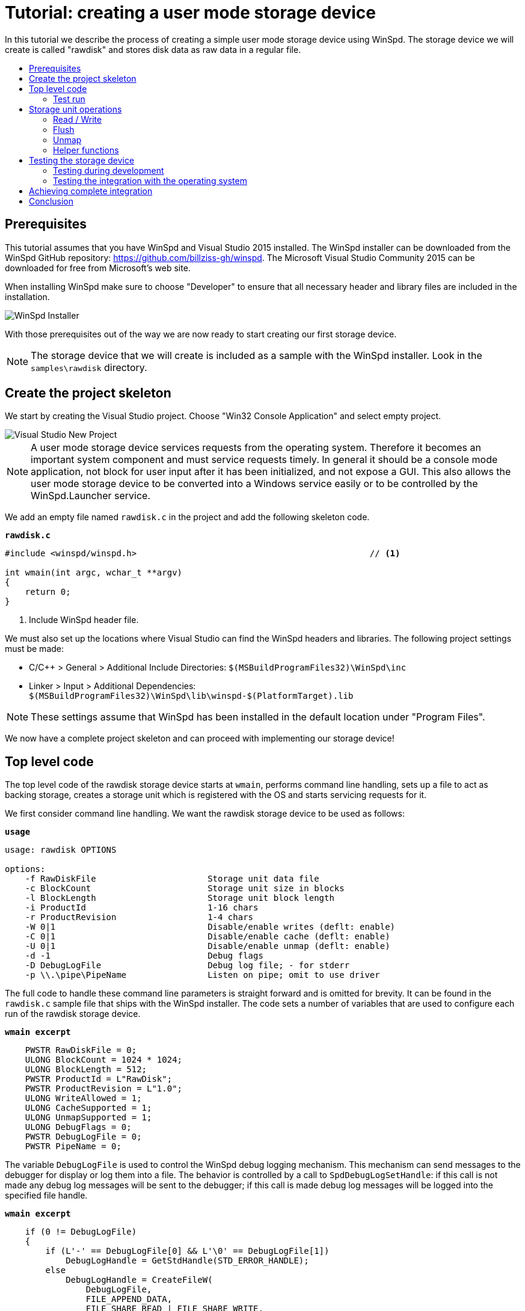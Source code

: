 = Tutorial: creating a user mode storage device
:toc: preamble
:toc-title:
ifdef::env-github[]
:tip-caption: :bulb:
:note-caption: :information_source:
:important-caption: :heavy_exclamation_mark:
:caution-caption: :fire:
:warning-caption: :warning:
endif::[]

In this tutorial we describe the process of creating a simple user mode storage device using WinSpd. The storage device we will create is called "rawdisk" and stores disk data as raw data in a regular file.

== Prerequisites

This tutorial assumes that you have WinSpd and Visual Studio 2015 installed. The WinSpd installer can be downloaded from the WinSpd GitHub repository: https://github.com/billziss-gh/winspd. The Microsoft Visual Studio Community 2015 can be downloaded for free from Microsoft's web site.

When installing WinSpd make sure to choose "Developer" to ensure that all necessary header and library files are included in the installation.

image::WinSpd-Tutorial/Installer.png[WinSpd Installer]

With those prerequisites out of the way we are now ready to start creating our first storage device.

NOTE: The storage device that we will create is included as a sample with the WinSpd installer. Look in the `samples\rawdisk` directory.

== Create the project skeleton

We start by creating the Visual Studio project. Choose "Win32 Console Application" and select empty project.

image::WinSpd-Tutorial/NewProject.png[Visual Studio New Project]

NOTE: A user mode storage device services requests from the operating system. Therefore it becomes an important system component and must service requests timely. In general it should be a console mode application, not block for user input after it has been initialized, and not expose a GUI. This also allows the user mode storage device to be converted into a Windows service easily or to be controlled by the WinSpd.Launcher service.

We add an empty file named `rawdisk.c` in the project and add the following skeleton code.

.`*rawdisk.c*`
[source,c]
----
#include <winspd/winspd.h>                                              // <1>

int wmain(int argc, wchar_t **argv)
{
    return 0;
}
----
<1> Include WinSpd header file.

We must also set up the locations where Visual Studio can find the WinSpd headers and libraries. The following project settings must be made:

- C/C++ > General > Additional Include Directories: `$(MSBuildProgramFiles32)\WinSpd\inc`
- Linker > Input > Additional Dependencies: `$(MSBuildProgramFiles32)\WinSpd\lib\winspd-$(PlatformTarget).lib`

NOTE: These settings assume that WinSpd has been installed in the default location under "Program Files".

We now have a complete project skeleton and can proceed with implementing our storage device!

== Top level code

The top level code of the rawdisk storage device starts at `wmain`, performs command line handling, sets up a file to act as backing storage, creates a storage unit which is registered with the OS and starts servicing requests for it.

We first consider command line handling. We want the rawdisk storage device to be used as follows:

.`*usage*`
----
usage: rawdisk OPTIONS

options:
    -f RawDiskFile                      Storage unit data file
    -c BlockCount                       Storage unit size in blocks
    -l BlockLength                      Storage unit block length
    -i ProductId                        1-16 chars
    -r ProductRevision                  1-4 chars
    -W 0|1                              Disable/enable writes (deflt: enable)
    -C 0|1                              Disable/enable cache (deflt: enable)
    -U 0|1                              Disable/enable unmap (deflt: enable)
    -d -1                               Debug flags
    -D DebugLogFile                     Debug log file; - for stderr
    -p \\.\pipe\PipeName                Listen on pipe; omit to use driver
----

The full code to handle these command line parameters is straight forward and is omitted for brevity. It can be found in the `rawdisk.c` sample file that ships with the WinSpd installer. The code sets a number of variables that are used to configure each run of the rawdisk storage device.

.`*wmain excerpt*`
[source,c]
----
    PWSTR RawDiskFile = 0;
    ULONG BlockCount = 1024 * 1024;
    ULONG BlockLength = 512;
    PWSTR ProductId = L"RawDisk";
    PWSTR ProductRevision = L"1.0";
    ULONG WriteAllowed = 1;
    ULONG CacheSupported = 1;
    ULONG UnmapSupported = 1;
    ULONG DebugFlags = 0;
    PWSTR DebugLogFile = 0;
    PWSTR PipeName = 0;
----

The variable `DebugLogFile` is used to control the WinSpd debug logging mechanism. This mechanism can send messages to the debugger for display or log them into a file. The behavior is controlled by a call to `SpdDebugLogSetHandle`: if this call is not made any debug log messages will be sent to the debugger; if this call is made debug log messages will be logged into the specified file handle.

.`*wmain excerpt*`
[source,c]
----
    if (0 != DebugLogFile)
    {
        if (L'-' == DebugLogFile[0] && L'\0' == DebugLogFile[1])
            DebugLogHandle = GetStdHandle(STD_ERROR_HANDLE);
        else
            DebugLogHandle = CreateFileW(
                DebugLogFile,
                FILE_APPEND_DATA,
                FILE_SHARE_READ | FILE_SHARE_WRITE,
                0,
                OPEN_ALWAYS,
                FILE_ATTRIBUTE_NORMAL,
                0);
        if (INVALID_HANDLE_VALUE == DebugLogHandle)
            fail(GetLastError(), L"error: cannot open debug log file");

        SpdDebugLogSetHandle(DebugLogHandle);
    }
----

The remaining variables are used to set up a file to act as backing storage and create and start a storage unit.

The `PipeName` variable has a special purpose. It determines the channel to use for incoming requests. User mode storage devices normally use the WinSpd kernel driver in order to service operating system storage requests. As an alternative they can also service storage requests that they receive over the named pipe whose name is contained in `PipeName`. This is useful for testing as will be explained later.

.`*wmain excerpt*`
[source,c]
----
    Error = RawDiskCreate(RawDiskFile,
        BlockCount, BlockLength,
        ProductId, ProductRevision,
        !WriteAllowed,
        !!CacheSupported,
        !!UnmapSupported,
        PipeName,
        &RawDisk);                                                      // <1>
    if (0 != Error)
        fail(Error, L"error: cannot create RawDisk: error %lu", Error);
    SpdStorageUnitSetDebugLog(RawDiskStorageUnit(RawDisk), DebugFlags); // <2>
    Error = SpdStorageUnitStartDispatcher(
        RawDiskStorageUnit(RawDisk), 2);                                // <3>
    if (0 != Error)
        fail(Error, L"error: cannot start RawDisk: error %lu", Error);

    ...

    SpdGuardSet(&ConsoleCtrlGuard, RawDiskStorageUnit(RawDisk));        // <4>
    SetConsoleCtrlHandler(ConsoleCtrlHandler, TRUE);                    // <5>
    SpdStorageUnitWaitDispatcher(RawDiskStorageUnit(RawDisk));          // <6>
    SpdGuardSet(&ConsoleCtrlGuard, 0);                                  // <7>

    RawDiskDelete(RawDisk);                                             // <8>
----
<1> Create the rawdisk storage unit.
<1> Set debug log flags (-1 to enable all debug logs; 0 to disable all debug logs).
<3> Start the storage unit dispatcher. At this point the storage unit starts receiving storage requests (if any).
<4> Set a "guarded" pointer to the storage unit so that it can be shutdown in a thread-safe manner by the process console control handler.
<5> Set up a console control handler for the process.
<6> Wait until the storage unit (and its dispatcher) is shutdown.
<7> Reset the "guarded" pointer.
<8> Delete the rawdisk storage unit.

We now consider the code for `RawDiskCreate`, `RawDiskDelete` and `ConsoleCtrlHandler`:

.`*RawDiskCreate*`
[source,c]
----
typedef struct _RAWDISK
{
    SPD_STORAGE_UNIT *StorageUnit;
    UINT64 BlockCount;
    UINT32 BlockLength;
    HANDLE Handle;
    HANDLE Mapping;
    PVOID Pointer;
    BOOLEAN Sparse;
} RAWDISK;

...

static SPD_STORAGE_UNIT_INTERFACE RawDiskInterface =
{
    0,
};

DWORD RawDiskCreate(PWSTR RawDiskFile,
    UINT64 BlockCount, UINT32 BlockLength,
    PWSTR ProductId, PWSTR ProductRevision,
    BOOLEAN WriteProtected,
    BOOLEAN CacheSupported,
    BOOLEAN UnmapSupported,
    PWSTR PipeName,
    RAWDISK **PRawDisk)
{
    RAWDISK *RawDisk = 0;
    HANDLE Handle = INVALID_HANDLE_VALUE;
    HANDLE Mapping = 0;
    PVOID Pointer = 0;
    FILE_SET_SPARSE_BUFFER Sparse;
    DWORD BytesTransferred;
    LARGE_INTEGER FileSize;
    BOOLEAN ZeroSize;
    SPD_PARTITION Partition;
    SPD_STORAGE_UNIT_PARAMS StorageUnitParams;
    SPD_STORAGE_UNIT *StorageUnit = 0;
    DWORD Error;

    *PRawDisk = 0;

    memset(&StorageUnitParams, 0, sizeof StorageUnitParams);            // <1>
    UuidCreate(&StorageUnitParams.Guid);                                // <1>
    StorageUnitParams.BlockCount = BlockCount;                          // <1>
    StorageUnitParams.BlockLength = BlockLength;                        // <1>
    StorageUnitParams.MaxTransferLength = 64 * 1024;                    // <1>
    if (0 == WideCharToMultiByte(CP_UTF8, 0,                            // <1>
        ProductId, lstrlenW(ProductId),                                 // <1>
        StorageUnitParams.ProductId,                                    // <1>
        sizeof StorageUnitParams.ProductId,                             // <1>
        0, 0))                                                          // <1>
    {                                                                   // <1>
        Error = ERROR_INVALID_PARAMETER;                                // <1>
        goto exit;                                                      // <1>
    }                                                                   // <1>
    if (0 == WideCharToMultiByte(CP_UTF8, 0,                            // <1>
        ProductRevision, lstrlenW(ProductRevision),                     // <1>
        StorageUnitParams.ProductRevisionLevel,                         // <1>
        sizeof StorageUnitParams.ProductRevisionLevel,                  // <1>
        0, 0))                                                          // <1>
    {                                                                   // <1>
        Error = ERROR_INVALID_PARAMETER;                                // <1>
        goto exit;                                                      // <1>
    }                                                                   // <1>
    StorageUnitParams.WriteProtected = WriteProtected;                  // <1>
    StorageUnitParams.CacheSupported = CacheSupported;                  // <1>
    StorageUnitParams.UnmapSupported = UnmapSupported;                  // <1>

    RawDisk = malloc(sizeof *RawDisk);
    if (0 == RawDisk)
    {
        Error = ERROR_NOT_ENOUGH_MEMORY;
        goto exit;
    }

    Handle = CreateFileW(RawDiskFile,
        GENERIC_READ | GENERIC_WRITE, 0, 0,
        OPEN_ALWAYS, FILE_ATTRIBUTE_NORMAL, 0);                         // <2>
    if (INVALID_HANDLE_VALUE == Handle)
    {
        Error = GetLastError();
        goto exit;
    }

    Sparse.SetSparse = TRUE;
    Sparse.SetSparse = DeviceIoControl(Handle,
        FSCTL_SET_SPARSE, &Sparse, sizeof Sparse, 0, 0,
        &BytesTransferred, 0);                                          // <3>

    if (!GetFileSizeEx(Handle, &FileSize))
    {
        Error = GetLastError();
        goto exit;
    }

    ZeroSize = 0 == FileSize.QuadPart;
    if (ZeroSize)
        FileSize.QuadPart = BlockCount * BlockLength;
    if (0 == FileSize.QuadPart ||
        BlockCount * BlockLength != FileSize.QuadPart)                  // <4>
    {
        Error = ERROR_INVALID_PARAMETER;
        goto exit;
    }

    if (!SetFilePointerEx(Handle, FileSize, 0, FILE_BEGIN) ||
        !SetEndOfFile(Handle))                                          // <5>
    {
        Error = GetLastError();
        goto exit;
    }

    Mapping = CreateFileMappingW(Handle, 0, PAGE_READWRITE, 0, 0, 0);   // <6>
    if (0 == Mapping)
    {
        Error = GetLastError();
        goto exit;
    }

    Pointer = MapViewOfFile(Mapping, FILE_MAP_ALL_ACCESS, 0, 0, 0);     // <6>
    if (0 == Pointer)
    {
        Error = GetLastError();
        goto exit;
    }

    if (ZeroSize)
    {
        memset(&Partition, 0, sizeof Partition);
        Partition.Type = 7;
        Partition.BlockAddress =
            4096 >= BlockLength ? 4096 / BlockLength : 1;
        Partition.BlockCount = BlockCount - Partition.BlockAddress;
        if (ERROR_SUCCESS ==
            SpdDefinePartitionTable(&Partition, 1, Pointer))            // <7>
        {
            FlushViewOfFile(Pointer, 0);
            FlushFileBuffers(Handle);
        }
    }

    Error = SpdStorageUnitCreate(PipeName,
        &StorageUnitParams, &RawDiskInterface, &StorageUnit);           // <8>
    if (ERROR_SUCCESS != Error)
        goto exit;

    memset(RawDisk, 0, sizeof *RawDisk);
    RawDisk->StorageUnit = StorageUnit;
    RawDisk->BlockCount = BlockCount;
    RawDisk->BlockLength = BlockLength;
    RawDisk->Handle = Handle;
    RawDisk->Mapping = Mapping;
    RawDisk->Pointer = Pointer;
    RawDisk->Sparse = Sparse.SetSparse;
    StorageUnit->UserContext = RawDisk;                                 // <9>

    *PRawDisk = RawDisk;

    Error = ERROR_SUCCESS;

exit:
    if (ERROR_SUCCESS != Error)
    {
        if (0 != StorageUnit)
            SpdStorageUnitDelete(StorageUnit);

        if (0 != Pointer)
            UnmapViewOfFile(Pointer);

        if (0 != Mapping)
            CloseHandle(Mapping);

        if (INVALID_HANDLE_VALUE != Handle)
            CloseHandle(Handle);

        free(RawDisk);
    }

    return Error;
}
----
<1> Initialize the `StorageUnitParams`. The `Guid` field should in general be persisted with the storage unit's backing storage, although this rule is not followed by the current version of the rawdisk storage device.
<2> Create or open the file that will act as backing storage for our storage unit.
<3> Attempt to set the file as sparse if the underlying file system supports it.
<4> Double-check that the file size matches our expectation based on the storage unit geometry.
<5> Set the file size to the appropriate value for the storage unit geometry. Note that if the file was successfuly set as sparse it should not occupy much actual space in the underlying file system.
<6> Map the file in memory.
<7> If the file was empty when it was first created we add a default partition that encompasses the whole storage unit.
<8> Create the WinSpd `SPD_STORAGE_UNIT` object. If `PipeName` is `NULL` this includes associated kernel objects. If `PipeName` is not `NULL` the `SPD_STORAGE_UNIT` object will be associated with the specified named pipe, which is useful for testing.
<9> Associate our private `RAWDISK` data structure with the WinSpd `SPD_STORAGE_UNIT` object.

.`*RawDiskDelete*`
[source,c]
----
VOID RawDiskDelete(RAWDISK *RawDisk)
{
    SpdStorageUnitDelete(RawDisk->StorageUnit);                         // <1>

    FlushViewOfFile(RawDisk->Pointer, 0);                               // <2>
    FlushFileBuffers(RawDisk->Handle);                                  // <2>
    UnmapViewOfFile(RawDisk->Pointer);                                  // <2>
    CloseHandle(RawDisk->Mapping);
    CloseHandle(RawDisk->Handle);

    free(RawDisk);
}
----
<1> Delete the WinSpd `SPD_STORAGE_UNIT` object.
<2> Flush and unmap the backing storage file.

.`*ConsoleCtrlHandler*`
[source,c]
----
static SPD_GUARD ConsoleCtrlGuard = SPD_GUARD_INIT;

static BOOL WINAPI ConsoleCtrlHandler(DWORD CtrlType)
{
    SpdGuardExecute(&ConsoleCtrlGuard, SpdStorageUnitShutdown);         // <1>
    return TRUE;
}
----
<1> Shutdown the storage unit in a thread-safe manner.

=== Test run

We can now run the program from Visual Studio or the command line. This requires administrator privileges (as explained in the "Testing" section), but the program starts and services storage requests from the operating system. However because we have not yet implemented any storage request handlers all requests will be failed. This is demonstrated by the `diskpart` session below. Press Ctrl-C to stop the storage device.

image::WinSpd-Tutorial/DiskpartError.png[Diskpart error]

NOTE: Pressing Ctrl-C orderly stops the storage device (by calling `ConsoleCtrlHandler`). It is however possible to forcibly stop a storage device, e.g. by killing the process in the debugger. This is fine with WinSpd as *all associated resources will be automatically cleaned up*. This includes resources that WinSpd knows about such as associated kernel objects and memory, etc. It does not include resources that it has no knowledge about such as temporary files, network registrations, etc.

== Storage unit operations

We now start implementing the actual storage unit operations. These operations are the ones found in `SPD_STORAGE_UNIT_INTERFACE`.

.`*Storage unit operations stubs*`
[source,c]
----
static BOOLEAN Read(SPD_STORAGE_UNIT *StorageUnit,
    PVOID Buffer, UINT64 BlockAddress, UINT32 BlockCount, BOOLEAN FlushFlag,
    SPD_STORAGE_UNIT_STATUS *Status)
{
    return TRUE;
}

static BOOLEAN Write(SPD_STORAGE_UNIT *StorageUnit,
    PVOID Buffer, UINT64 BlockAddress, UINT32 BlockCount, BOOLEAN FlushFlag,
    SPD_STORAGE_UNIT_STATUS *Status)
{
    return TRUE;
}

static BOOLEAN Flush(SPD_STORAGE_UNIT *StorageUnit,
    UINT64 BlockAddress, UINT32 BlockCount,
    SPD_STORAGE_UNIT_STATUS *Status)
{
    return TRUE;
}

static BOOLEAN Unmap(SPD_STORAGE_UNIT *StorageUnit,
    SPD_UNMAP_DESCRIPTOR Descriptors[], UINT32 Count,
    SPD_STORAGE_UNIT_STATUS *Status)
{
    return TRUE;
}

static SPD_STORAGE_UNIT_INTERFACE RawDiskInterface =
{
    Read,
    Write,
    Flush,
    Unmap,
};
----

NOTE: Storage unit operations return `TRUE` to signal that they have processed a request. If a storage unit operation returns `FALSE` this means that the request has not been fully processed and is still pending. The user mode storage device may complete it at a later time using `SpdStorageUnitSendResponse`.

=== Read / Write

At a minimum a storage unit must implement `Read` and `Write`, unless the storage unit is write-protected (read-only) in which case it can only implement `Read`.

`Read` is used to read block data from the storage unit.

.`*Read*`
[source,c]
----
static BOOLEAN Read(SPD_STORAGE_UNIT *StorageUnit,
    PVOID Buffer, UINT64 BlockAddress, UINT32 BlockCount, BOOLEAN FlushFlag,
    SPD_STORAGE_UNIT_STATUS *Status)
{
    if (FlushFlag)                                                      // <1>
    {
        FlushInternal(StorageUnit, BlockAddress, BlockCount, Status);
        if (SCSISTAT_GOOD != Status->ScsiStatus)
            return TRUE;
    }

    RAWDISK *RawDisk = StorageUnit->UserContext;
    PVOID FileBuffer =
        (PUINT8)RawDisk->Pointer + BlockAddress * RawDisk->BlockLength; // <2>

    CopyBuffer(StorageUnit,
        Buffer, FileBuffer, BlockCount * RawDisk->BlockLength,
        SCSI_ADSENSE_UNRECOVERED_ERROR,
        Status);                                                        // <3>

    return TRUE;
}
----
<1> If the `FlushFlag` is set then the storage unit cache must be flushed prior to reading.
<2> Compute a pointer inside the backing storage file mapping based on arguments and our storage unit geometry.
<3> Copy data from the file mapping into the supplied `Buffer`.

`Write` is used to write block data to the storage unit.

.`*Write*`
[source,c]
----
static BOOLEAN Write(SPD_STORAGE_UNIT *StorageUnit,
    PVOID Buffer, UINT64 BlockAddress, UINT32 BlockCount, BOOLEAN FlushFlag,
    SPD_STORAGE_UNIT_STATUS *Status)
{
    RAWDISK *RawDisk = StorageUnit->UserContext;
    PVOID FileBuffer =
        (PUINT8)RawDisk->Pointer + BlockAddress * RawDisk->BlockLength; // <1>

    CopyBuffer(StorageUnit,
        FileBuffer, Buffer, BlockCount * RawDisk->BlockLength,
        SCSI_ADSENSE_WRITE_ERROR,
        Status);                                                        // <2>

    if (SCSISTAT_GOOD == Status->ScsiStatus && FlushFlag)               // <3>
        FlushInternal(StorageUnit, BlockAddress, BlockCount, Status);

    return TRUE;
}
----
<1> Compute a pointer inside the backing storage file mapping based on arguments and our storage unit geometry.
<3> Copy data from the supplied `Buffer` into the file mapping.
<3> If the `FlushFlag` is set then the storage unit cache must be flushed after writing.

=== Flush

A storage unit that has its own cache must implement `Flush`.

.`*Flush*`
[source,c]
----
static BOOLEAN Flush(SPD_STORAGE_UNIT *StorageUnit,
    UINT64 BlockAddress, UINT32 BlockCount,
    SPD_STORAGE_UNIT_STATUS *Status)
{
    return FlushInternal(StorageUnit,
        BlockAddress, BlockCount, Status);                              // <1>
}
----
<1> Simply call a helper function to perform the flushing. This will be described below.

=== Unmap

A storage unit may implement `Unmap` so that it can be informed by the OS when a block is no longer needed.

.`*Unmap*`
[source,c]
----
static BOOLEAN Unmap(SPD_STORAGE_UNIT *StorageUnit,
    SPD_UNMAP_DESCRIPTOR Descriptors[], UINT32 Count,
    SPD_STORAGE_UNIT_STATUS *Status)
{
    RAWDISK *RawDisk = StorageUnit->UserContext;
    FILE_ZERO_DATA_INFORMATION Zero;
    DWORD BytesTransferred;
    PVOID FileBuffer;

    for (UINT32 I = 0; Count > I; I++)
    {
        BOOLEAN SetZero = FALSE;

        if (RawDisk->Sparse)
        {
            Zero.FileOffset.QuadPart = Descriptors[I].BlockAddress * RawDisk->BlockLength;
            Zero.BeyondFinalZero.QuadPart = (Descriptors[I].BlockAddress + Descriptors[I].BlockCount) *
                RawDisk->BlockLength;
            SetZero = DeviceIoControl(RawDisk->Handle,
                FSCTL_SET_ZERO_DATA, &Zero, sizeof Zero, 0, 0,
                &BytesTransferred, 0);                                  // <1>
        }

        if (!SetZero)
        {
            FileBuffer = (PUINT8)RawDisk->Pointer + Descriptors[I].BlockAddress * RawDisk->BlockLength;

            CopyBuffer(StorageUnit,
                FileBuffer, 0, Descriptors[I].BlockCount * RawDisk->BlockLength,
                SCSI_ADSENSE_NO_SENSE,
                0);                                                     // <2>
        }
    }

    return TRUE;
}
----
<1> Use `FSCTL_SET_ZERO_DATA` to zero the relevant backing storage file range. File systems that support sparse files may "deallocate disk space" in the file in this case.
<2> If the file is not sparse of the `FSCTL_SET_ZERO_DATA` method failed, zero the relevant backing storage file range. This is not strictly required by Windows, but it is required by the WinSpd test suites.

=== Helper functions

A number of functions were used in the implementation of the storage unit operations that have not been presented so far. We include them below.

`CopyBuffer` is used to copy data from the backing storage file mapping to the OS supplied buffers or vice-versa. This is a simple memory copy operation, except that it must also be able to deal with the `EXCEPTION_IN_PAGE_ERROR` exception code, which means that there was an I/O error with the file mapping.

.`*CopyBuffer and ExceptionFilter*`
[source,c]
----
static inline BOOLEAN ExceptionFilter(ULONG Code, PEXCEPTION_POINTERS Pointers,
    PUINT_PTR PDataAddress)
{
    if (EXCEPTION_IN_PAGE_ERROR != Code)
        return EXCEPTION_CONTINUE_SEARCH;

    *PDataAddress = 2 <= Pointers->ExceptionRecord->NumberParameters ?
        Pointers->ExceptionRecord->ExceptionInformation[1] : 0;
    return EXCEPTION_EXECUTE_HANDLER;
}

static VOID CopyBuffer(SPD_STORAGE_UNIT *StorageUnit,
    PVOID Dst, PVOID Src, ULONG Length, UINT8 ASC,
    SPD_STORAGE_UNIT_STATUS *Status)
{
    RAWDISK *RawDisk = StorageUnit->UserContext;
    UINT_PTR ExceptionDataAddress;
    UINT64 Information, *PInformation;

    __try
    {
        if (0 != Src)
            memcpy(Dst, Src, Length);                                   // <1>
        else
            memset(Dst, 0, Length);                                     // <1>
    }
    __except (ExceptionFilter(GetExceptionCode(), GetExceptionInformation(), &ExceptionDataAddress))
    {
        if (0 != Status)
        {
            PInformation = 0;
            if (0 != ExceptionDataAddress)
            {
                Information = (UINT64)(ExceptionDataAddress - (UINT_PTR)RawDisk->Pointer) /
                    RawDisk->BlockLength;                               // <2>
                PInformation = &Information;
            }

            SpdStorageUnitStatusSetSense(Status,
                SCSI_SENSE_MEDIUM_ERROR, ASC, PInformation);            // <3>
        }
    }
}
----
<1> The actual memory copy or set operation that needs to be protected from any file mapping I/O errors. (These errors should be non-existent in practice, except if the underlying file system is on a bad medium.)
<2> `Information` is used to pass information about the actual block address that caused the I/O error. 
<3> `SpdStorageUnitStatusSetSense` is used to report a SCSI error to the operating system.

`FlushInternal` is used by the `Read`, `Write` and `Flush` storage operations to actually flush the backing storage file.

.`*FlushInternal*`
[source,c]
----
static BOOLEAN FlushInternal(SPD_STORAGE_UNIT *StorageUnit,
    UINT64 BlockAddress, UINT32 BlockCount,
    SPD_STORAGE_UNIT_STATUS *Status)
{
    RAWDISK *RawDisk = StorageUnit->UserContext;
    PVOID FileBuffer = (PUINT8)RawDisk->Pointer + BlockAddress * RawDisk->BlockLength;

    if (!FlushViewOfFile(FileBuffer, BlockCount * RawDisk->BlockLength))
        goto error;
    if (!FlushFileBuffers(RawDisk->Handle))
        goto error;

    return TRUE;

error:
    SpdStorageUnitStatusSetSense(Status,
        SCSI_SENSE_MEDIUM_ERROR, SCSI_ADSENSE_WRITE_ERROR, 0);

    return TRUE;
}
----

== Testing the storage device

=== Testing during development

During development of a user mode storage device it is often advantageous to test our work without fully integrating the device with the operating system. This is so because of two reasons: (1) it avoids the need to develop with administrator privileges (integrating the storage device with the operating system requires such privileges) and (2) it maximizes development system stability.

For this purpose WinSpd provides the option to listen for requests on a named pipe when creating an `SPD_STORAGE_UNIT` object. Any program can be used to send requests to the specified named pipe, but WinSpd already includes one called `stgtest`.

.`*stgtest usage*`
----
usage: stgtest [-s Seed] \\.\pipe\PipeName\Target OpCount [RWFU] [Address|*] [Count|*]
usage: stgtest [-s Seed] \\.\X: OpCount [RWFU] [Address|*] [Count|*]
    -s Seed     Seed to use for randomness (default: time)
    PipeName    Name of storage unit pipe
    Target      SCSI target id (usually 0)
    X:          Volume drive (must use RAW file system; requires admin)
    OpCount     Operation count
    RWFU        One or more: R: Read, W: Write, F: Flush, U: Unmap
    Address     Starting block address, *: random
    Count       Block count per operation, *: random
----

To test our rawdisk storage unit make the following project setting:

- Debugging > Command Arguments: `-f $(OutDir)test.rawdisk -p \\.\pipe\rawdisk`

Now run the rawdisk storage device under Visual Studio and then from a command prompt try:

.`*stgtest invocation*`
----
>stgtest-x64 \\.\pipe\rawdisk\0 1000 WR
stgtest -s 20308937 \\.\pipe\rawdisk\0 1000 "WR" 0:0 0
OK
----

This will send 1000 total requests with a pattern of `Write`, `Read` starting at block address 0; `stgtest` checks that anything that it writes with `Write` is what it reads back with `Read`. It is also possible to send requests at random block addresses and with random block counts.

Note that the pipe name used with `stgtest` is `\\.\pipe\rawdisk\0` and not `\\.\pipe\rawdisk` as we specified when launching `rawdisk`. This is because a single user mode storage device may service multiple storage units. While the rawdisk storage device does not support multiple storage units, if it did the first storage unit would be accessible via the pipe name `\\.\pipe\rawdisk\0`, the second via the name `\\.\pipe\rawdisk\1` and so on.

=== Testing the integration with the operating system

`Stgtest` can also be used to test a storage unit that has been mounted (integrated) with the operating system. For this purpose it uses the Windows RAW file system, which is a simple file system that views a whole volume / partition as a single file. Windows uses the RAW file system when it does not recognize any other file system in a particular disk partition.

WARNING: `Stgtest` writes random data over a storage unit. Do not use to test a storage unit that has been formatted with a file system.

To test our rawdisk storage unit when mounted with the operating system make the following project setting:

- Debugging > Command Arguments: `-f $(OutDir)test.rawdisk`

Make sure to delete any `test.rawdisk` file that is found in the Visual Studio output directory (`$(OutDir)`). Recall that rawdisk uses the `SpdDefinePartitionTable` API to create a partition table if it is started with an empty or non-existent file. This is useful because Windows mounts partitioned disks automatically. Alternatively you can use `diskpart` to partition when needed.

If we now attempt to run the rawdisk storage device this will likely fail with error 5, which is the Windows error code for "Access Denied". This happens because mounting a storage unit requires administrator privileges.

Restart Visual Studio with Administrator privileges and run the rawdisk storage device again.

image::WinSpd-Tutorial/FirstRun.png[First run]

Windows Explorer will likely open up offering to format the new disk:

image::WinSpd-Tutorial/Explorer.png[Explorer]

The new disk is also visible in the Windows Device Manager:

image::WinSpd-Tutorial/DeviceManager.png[Device Manager]

We can now try the following from an Administrator command prompt:

.`*stgtest invocation*`
----
>stgtest-x64.exe \\.\E: 1000 WR
stgtest -s 24754015 \\.\E: 1000 "WR" 0:0 0
OK
----

[NOTE]
====
Sometimes the Windows behavior of offering to format a new disk can be somewhat troublesome, especially when testing. You can stop it by using:
----
>net stop shellhwdetection
The Shell Hardware Detection service is stopping.
The Shell Hardware Detection service was stopped successfully.
----

To start it again:
----
>net start shellhwdetection
The Shell Hardware Detection service is starting.
The Shell Hardware Detection service was started successfully.
----
====

== Achieving complete integration

WinSpd includes functionality that allows for complete integration into the Windows environment:

- Starting storage devices in the Windows Services context, which has the necessary permissions to access the WinSpd kernel driver and create storage units.
- Support for mounting a storage unit represented by a file via the Windows Explorer.
- Support for ejecting (dismounting) a storage unit via the Windows Explorer.
- Support for starting a storage unit when the system starts.

This functionality is supported by: (1) the WinSpd Launcher, which is a Windows Service that can be used to start and stop user mode storage devices, and (2) the WinSpd Shellex, which is a Windows Shell extension DLL that provides right-click menu functionality.

Any user mode storage device can easily take advantage of this functionality. The rawdisk storage device that ships with WinSpd already has the proper registrations in place. They are included below for completeness, but they can easily be explored with the Windows Registry Editor.

.`*rawdisk registry entries*`
----
[HKEY_CLASSES_ROOT\.rawdisk]
@="WinSpd.DiskFile"

[HKEY_LOCAL_MACHINE\SOFTWARE\WOW6432Node\WinSpd\Services\rawdisk]
"Executable"="C:\\Program Files (x86)\\WinSpd\\bin\\rawdisk-x64.exe"
"CommandLine"="-f %1"
"Security"="D:P(A;;RP;;;WD)"
----

With these registry entries in place a file with a `.rawdisk` extension can be mounted by double-clicking and ejected by right-clicking on the corresponding disk icon in Explorer.

Finally it is possible to make mounts persistent, by adding a registry value with name `Persistent` and a `REG_DWORD` value of `1` under the `WinSpd\Services\rawdisk` key. This would ensure that the Launcher restarts any existing rawdisk mounts upon system restart.

== Conclusion

The rawdisk storage device that ships with WinSpd and was presented here is a mere 461 lines of code (as reported by cloc) at the time of this writing. Despite this it implements all functionality required by Windows in order to function as a proper "disk". It integrates fully with the OS and can be partitioned and formatted with any disk file system.
